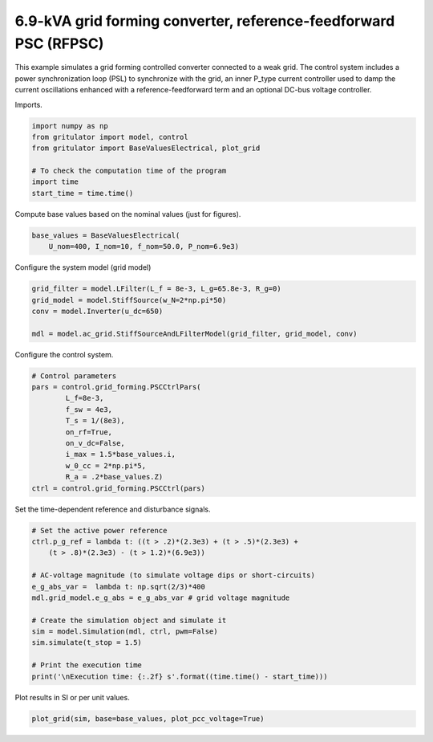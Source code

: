 
.. DO NOT EDIT.
.. THIS FILE WAS AUTOMATICALLY GENERATED BY SPHINX-GALLERY.
.. TO MAKE CHANGES, EDIT THE SOURCE PYTHON FILE:
.. "auto_examples/plot_reference_feedforward_power_synchronization_control_grid_converter_6.9kVA.py"
.. LINE NUMBERS ARE GIVEN BELOW.

.. only:: html

    .. note::
        :class: sphx-glr-download-link-note

        :ref:`Go to the end <sphx_glr_download_auto_examples_plot_reference_feedforward_power_synchronization_control_grid_converter_6.9kVA.py>`
        to download the full example code

.. rst-class:: sphx-glr-example-title

.. _sphx_glr_auto_examples_plot_reference_feedforward_power_synchronization_control_grid_converter_6.9kVA.py:


6.9-kVA grid forming converter, reference-feedforward PSC (RFPSC)
=================================================================
    
This example simulates a grid forming controlled converter connected to a
weak grid. The control system includes a power synchronization loop (PSL) to
synchronize with the grid, an inner P_type current controller used to damp the
current oscillations enhanced with a reference-feedforward term and an optional
DC-bus voltage controller.

.. GENERATED FROM PYTHON SOURCE LINES 15-16

Imports.

.. GENERATED FROM PYTHON SOURCE LINES 16-25

.. code-block:: Python


    import numpy as np
    from gritulator import model, control
    from gritulator import BaseValuesElectrical, plot_grid

    # To check the computation time of the program
    import time
    start_time = time.time()








.. GENERATED FROM PYTHON SOURCE LINES 26-27

Compute base values based on the nominal values (just for figures).

.. GENERATED FROM PYTHON SOURCE LINES 27-31

.. code-block:: Python

    base_values = BaseValuesElectrical(
        U_nom=400, I_nom=10, f_nom=50.0, P_nom=6.9e3)









.. GENERATED FROM PYTHON SOURCE LINES 32-33

Configure the system model (grid model)

.. GENERATED FROM PYTHON SOURCE LINES 33-41

.. code-block:: Python


    grid_filter = model.LFilter(L_f = 8e-3, L_g=65.8e-3, R_g=0)
    grid_model = model.StiffSource(w_N=2*np.pi*50)
    conv = model.Inverter(u_dc=650)

    mdl = model.ac_grid.StiffSourceAndLFilterModel(grid_filter, grid_model, conv)









.. GENERATED FROM PYTHON SOURCE LINES 42-43

Configure the control system.

.. GENERATED FROM PYTHON SOURCE LINES 43-56

.. code-block:: Python


    # Control parameters
    pars = control.grid_forming.PSCCtrlPars(
            L_f=8e-3,
            f_sw = 4e3,
            T_s = 1/(8e3),
            on_rf=True,
            on_v_dc=False,
            i_max = 1.5*base_values.i,
            w_0_cc = 2*np.pi*5,
            R_a = .2*base_values.Z)
    ctrl = control.grid_forming.PSCCtrl(pars)








.. GENERATED FROM PYTHON SOURCE LINES 57-58

Set the time-dependent reference and disturbance signals.

.. GENERATED FROM PYTHON SOURCE LINES 58-74

.. code-block:: Python


    # Set the active power reference
    ctrl.p_g_ref = lambda t: ((t > .2)*(2.3e3) + (t > .5)*(2.3e3) + 
        (t > .8)*(2.3e3) - (t > 1.2)*(6.9e3))

    # AC-voltage magnitude (to simulate voltage dips or short-circuits)
    e_g_abs_var =  lambda t: np.sqrt(2/3)*400
    mdl.grid_model.e_g_abs = e_g_abs_var # grid voltage magnitude

    # Create the simulation object and simulate it
    sim = model.Simulation(mdl, ctrl, pwm=False)
    sim.simulate(t_stop = 1.5)

    # Print the execution time
    print('\nExecution time: {:.2f} s'.format((time.time() - start_time)))





.. rst-class:: sphx-glr-script-out

 .. code-block:: none


    Execution time: 5.61 s




.. GENERATED FROM PYTHON SOURCE LINES 75-76

Plot results in SI or per unit values.

.. GENERATED FROM PYTHON SOURCE LINES 76-78

.. code-block:: Python


    plot_grid(sim, base=base_values, plot_pcc_voltage=True)



.. rst-class:: sphx-glr-horizontal


    *

      .. image-sg:: /auto_examples/images/sphx_glr_plot_reference_feedforward_power_synchronization_control_grid_converter_6.9kVA_001.png
         :alt: plot reference feedforward power synchronization control grid converter 6.9kVA
         :srcset: /auto_examples/images/sphx_glr_plot_reference_feedforward_power_synchronization_control_grid_converter_6.9kVA_001.png
         :class: sphx-glr-multi-img

    *

      .. image-sg:: /auto_examples/images/sphx_glr_plot_reference_feedforward_power_synchronization_control_grid_converter_6.9kVA_002.png
         :alt: plot reference feedforward power synchronization control grid converter 6.9kVA
         :srcset: /auto_examples/images/sphx_glr_plot_reference_feedforward_power_synchronization_control_grid_converter_6.9kVA_002.png
         :class: sphx-glr-multi-img






.. rst-class:: sphx-glr-timing

   **Total running time of the script:** (0 minutes 6.766 seconds)


.. _sphx_glr_download_auto_examples_plot_reference_feedforward_power_synchronization_control_grid_converter_6.9kVA.py:

.. only:: html

  .. container:: sphx-glr-footer sphx-glr-footer-example

    .. container:: sphx-glr-download sphx-glr-download-jupyter

      :download:`Download Jupyter notebook: plot_reference_feedforward_power_synchronization_control_grid_converter_6.9kVA.ipynb <plot_reference_feedforward_power_synchronization_control_grid_converter_6.9kVA.ipynb>`

    .. container:: sphx-glr-download sphx-glr-download-python

      :download:`Download Python source code: plot_reference_feedforward_power_synchronization_control_grid_converter_6.9kVA.py <plot_reference_feedforward_power_synchronization_control_grid_converter_6.9kVA.py>`


.. only:: html

 .. rst-class:: sphx-glr-signature

    `Gallery generated by Sphinx-Gallery <https://sphinx-gallery.github.io>`_
